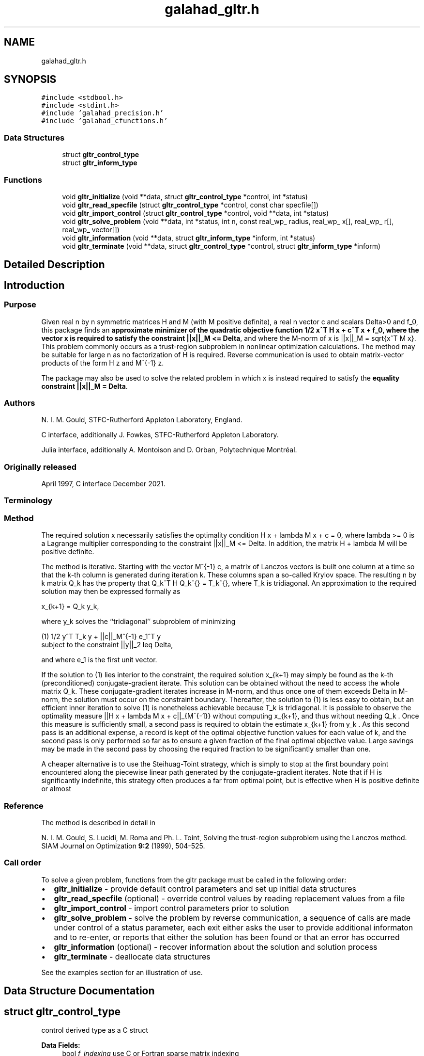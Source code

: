 .TH "galahad_gltr.h" 3 "Sun Apr 16 2023" "C interfaces to GALAHAD GLTR" \" -*- nroff -*-
.ad l
.nh
.SH NAME
galahad_gltr.h
.SH SYNOPSIS
.br
.PP
\fC#include <stdbool\&.h>\fP
.br
\fC#include <stdint\&.h>\fP
.br
\fC#include 'galahad_precision\&.h'\fP
.br
\fC#include 'galahad_cfunctions\&.h'\fP
.br

.SS "Data Structures"

.in +1c
.ti -1c
.RI "struct \fBgltr_control_type\fP"
.br
.ti -1c
.RI "struct \fBgltr_inform_type\fP"
.br
.in -1c
.SS "Functions"

.in +1c
.ti -1c
.RI "void \fBgltr_initialize\fP (void **data, struct \fBgltr_control_type\fP *control, int *status)"
.br
.ti -1c
.RI "void \fBgltr_read_specfile\fP (struct \fBgltr_control_type\fP *control, const char specfile[])"
.br
.ti -1c
.RI "void \fBgltr_import_control\fP (struct \fBgltr_control_type\fP *control, void **data, int *status)"
.br
.ti -1c
.RI "void \fBgltr_solve_problem\fP (void **data, int *status, int n, const real_wp_ radius, real_wp_ x[], real_wp_ r[], real_wp_ vector[])"
.br
.ti -1c
.RI "void \fBgltr_information\fP (void **data, struct \fBgltr_inform_type\fP *inform, int *status)"
.br
.ti -1c
.RI "void \fBgltr_terminate\fP (void **data, struct \fBgltr_control_type\fP *control, struct \fBgltr_inform_type\fP *inform)"
.br
.in -1c
.SH "Detailed Description"
.PP 

.SH "Introduction"
.PP
.SS "Purpose"
Given real n by n symmetric matrices H and M (with M positive definite), a real n vector c and scalars Delta>0 and f_0, this package finds an \fB approximate minimizer of the quadratic objective function 1/2 x^T H x + c^T x + f_0, where the vector x is required to satisfy the constraint ||x||_M <= Delta\fP, and where the M-norm of x is ||x||_M = sqrt{x^T M x}\&. This problem commonly occurs as a trust-region subproblem in nonlinear optimization calculations\&. The method may be suitable for large n as no factorization of H is required\&. Reverse communication is used to obtain matrix-vector products of the form H z and M^{-1} z\&.
.PP
The package may also be used to solve the related problem in which x is instead required to satisfy the \fBequality constraint ||x||_M = Delta\fP\&.
.SS "Authors"
N\&. I\&. M\&. Gould, STFC-Rutherford Appleton Laboratory, England\&.
.PP
C interface, additionally J\&. Fowkes, STFC-Rutherford Appleton Laboratory\&.
.PP
Julia interface, additionally A\&. Montoison and D\&. Orban, Polytechnique Montréal\&.
.SS "Originally released"
April 1997, C interface December 2021\&.
.SS "Terminology"
.SS "Method"
The required solution x necessarily satisfies the optimality condition H x + lambda M x + c = 0, where lambda >= 0 is a Lagrange multiplier corresponding to the constraint ||x||_M <= Delta\&. In addition, the matrix H + lambda M will be positive definite\&.
.PP
The method is iterative\&. Starting with the vector M^{-1} c, a matrix of Lanczos vectors is built one column at a time so that the k-th column is generated during iteration k\&. These columns span a so-called Krylov space\&. The resulting n by k matrix Q_k has the property that Q_k^T H Q_k^{} = T_k^{}, where T_k is tridiagonal\&. An approximation to the required solution may then be expressed formally as \[x_{k+1} = Q_k y_k,\]  
\n
   x_{k+1}  =  Q_k y_k,
\n
 where y_k solves the ``tridiagonal'' subproblem of minimizing \[(1) \;\;\; 1/2 y^T T_k y + ||c||_{M^{-1}} e_1^T y\;\mbox{subject to the constraint}\; ||y||_2 <= Delta,\]  
\n
  (1)    1/2 y^T T_k y  + ||c||_M^{-1} e_1^T y
         subject to the constraint ||y||_2  leq  Delta,
\n
 and where e_1 is the first unit vector\&.
.PP
If the solution to (1) lies interior to the constraint, the required solution x_{k+1} may simply be found as the k-th (preconditioned) conjugate-gradient iterate\&. This solution can be obtained without the need to access the whole matrix Q_k\&. These conjugate-gradient iterates increase in M-norm, and thus once one of them exceeds Delta in M-norm, the solution must occur on the constraint boundary\&. Thereafter, the solution to (1) is less easy to obtain, but an efficient inner iteration to solve (1) is nonetheless achievable because T_k is tridiagonal\&. It is possible to observe the optimality measure ||H x + lambda M x + c||_{M^{-1}} without computing x_{k+1}, and thus without needing Q_k \&. Once this measure is sufficiently small, a second pass is required to obtain the estimate x_{k+1} from y_k \&. As this second pass is an additional expense, a record is kept of the optimal objective function values for each value of k, and the second pass is only performed so far as to ensure a given fraction of the final optimal objective value\&. Large savings may be made in the second pass by choosing the required fraction to be significantly smaller than one\&.
.PP
A cheaper alternative is to use the Steihuag-Toint strategy, which is simply to stop at the first boundary point encountered along the piecewise linear path generated by the conjugate-gradient iterates\&. Note that if H is significantly indefinite, this strategy often produces a far from optimal point, but is effective when H is positive definite or almost
.SS "Reference"
The method is described in detail in
.PP
N\&. I\&. M\&. Gould, S\&. Lucidi, M\&. Roma and Ph\&. L\&. Toint, Solving the trust-region subproblem using the Lanczos method\&. SIAM Journal on Optimization \fB9:2\fP (1999), 504-525\&.
.SS "Call order"
To solve a given problem, functions from the gltr package must be called in the following order:
.PP
.IP "\(bu" 2
\fBgltr_initialize\fP - provide default control parameters and set up initial data structures
.IP "\(bu" 2
\fBgltr_read_specfile\fP (optional) - override control values by reading replacement values from a file
.IP "\(bu" 2
\fBgltr_import_control\fP - import control parameters prior to solution
.IP "\(bu" 2
\fBgltr_solve_problem\fP - solve the problem by reverse communication, a sequence of calls are made under control of a status parameter, each exit either asks the user to provide additional informaton and to re-enter, or reports that either the solution has been found or that an error has occurred
.IP "\(bu" 2
\fBgltr_information\fP (optional) - recover information about the solution and solution process
.IP "\(bu" 2
\fBgltr_terminate\fP - deallocate data structures
.PP
.PP
   
  See the examples section for an illustration of use.
   
.SH "Data Structure Documentation"
.PP 
.SH "struct gltr_control_type"
.PP 
control derived type as a C struct 
.PP
\fBData Fields:\fP
.RS 4
bool \fIf_indexing\fP use C or Fortran sparse matrix indexing 
.br
.PP
int \fIerror\fP error and warning diagnostics occur on stream error 
.br
.PP
int \fIout\fP general output occurs on stream out 
.br
.PP
int \fIprint_level\fP the level of output required is specified by print_level 
.br
.PP
int \fIitmax\fP the maximum number of iterations allowed (-ve = no bound) 
.br
.PP
int \fILanczos_itmax\fP the maximum number of iterations allowed once the boundary has been encountered (-ve = no bound) 
.br
.PP
int \fIextra_vectors\fP the number of extra work vectors of length n used 
.br
.PP
int \fIritz_printout_device\fP the unit number for writing debug Ritz values 
.br
.PP
real_wp_ \fIstop_relative\fP the iteration stops successfully when the gradient in the M(inverse) nor is smaller than max( stop_relative * initial M(inverse) gradient norm, stop_absolute ) 
.br
.PP
real_wp_ \fIstop_absolute\fP see stop_relative 
.br
.PP
real_wp_ \fIfraction_opt\fP an estimate of the solution that gives at least \&.fraction_opt times the optimal objective value will be found 
.br
.PP
real_wp_ \fIf_min\fP the iteration stops if the objective-function value is lower than f_min 
.br
.PP
real_wp_ \fIrminvr_zero\fP the smallest value that the square of the M norm of the gradient of the the objective may be before it is considered to be zero 
.br
.PP
real_wp_ \fIf_0\fP the constant term, f_0, in the objective function 
.br
.PP
bool \fIunitm\fP is M the identity matrix ? 
.br
.PP
bool \fIsteihaug_toint\fP should the iteration stop when the Trust-region is first encountered ? 
.br
.PP
bool \fIboundary\fP is the solution thought to lie on the constraint boundary ? 
.br
.PP
bool \fIequality_problem\fP is the solution required to lie on the constraint boundary ? 
.br
.PP
bool \fIspace_critical\fP if \&.space_critical true, every effort will be made to use as little space as possible\&. This may result in longer computation time 
.br
.PP
bool \fIdeallocate_error_fatal\fP if \&.deallocate_error_fatal is true, any array/pointer deallocation error will terminate execution\&. Otherwise, computation will continue 
.br
.PP
bool \fIprint_ritz_values\fP should the Ritz values be written to the debug stream? 
.br
.PP
char \fIritz_file_name[31]\fP name of debug file containing the Ritz values 
.br
.PP
char \fIprefix[31]\fP all output lines will be prefixed by \&.prefix(2:LEN(TRIM(\&.prefix))-1) where \&.prefix contains the required string enclosed in quotes, e\&.g\&. 'string' or 'string' 
.br
.PP
.RE
.PP
.SH "struct gltr_inform_type"
.PP 
inform derived type as a C struct 
.PP
\fBData Fields:\fP
.RS 4
int \fIstatus\fP return status\&. See \fBgltr_solve_problem\fP for details 
.br
.PP
int \fIalloc_status\fP the status of the last attempted allocation/deallocation 
.br
.PP
char \fIbad_alloc[81]\fP the name of the array for which an allocation/deallocation error ocurred 
.br
.PP
int \fIiter\fP the total number of iterations required 
.br
.PP
int \fIiter_pass2\fP the total number of pass-2 iterations required if the solution lies on the trust-region boundary 
.br
.PP
real_wp_ \fIobj\fP the value of the quadratic function 
.br
.PP
real_wp_ \fImultiplier\fP the Lagrange multiplier corresponding to the trust-region constraint 
.br
.PP
real_wp_ \fImnormx\fP the M-norm of x 
.br
.PP
real_wp_ \fIpiv\fP the latest pivot in the Cholesky factorization of the Lanczos tridiagona 
.br
.PP
real_wp_ \fIcurv\fP the most negative cuurvature encountered 
.br
.PP
real_wp_ \fIrayleigh\fP the current Rayleigh quotient 
.br
.PP
real_wp_ \fIleftmost\fP an estimate of the leftmost generalized eigenvalue of the pencil (H,M) 
.br
.PP
bool \fInegative_curvature\fP was negative curvature encountered ? 
.br
.PP
bool \fIhard_case\fP did the hard case occur ? 
.br
.PP
.RE
.PP
.SH "Function Documentation"
.PP 
.SS "void gltr_initialize (void ** data, struct \fBgltr_control_type\fP * control, int * status)"
Set default control values and initialize private data
.PP
\fBParameters\fP
.RS 4
\fIdata\fP holds private internal data
.br
\fIcontrol\fP is a struct containing control information (see \fBgltr_control_type\fP)
.br
\fIstatus\fP is a scalar variable of type int, that gives the exit status from the package\&. Possible values are (currently): 
.PD 0

.IP "\(bu" 2
0\&. The import was succesful\&. 
.PP
.RE
.PP

.SS "void gltr_read_specfile (struct \fBgltr_control_type\fP * control, const char specfile[])"
Read the content of a specification file, and assign values associated with given keywords to the corresponding control parameters\&. By default, the spcification file will be named RUNGLTR\&.SPC and lie in the current directory\&. Refer to Table 2\&.1 in the fortran documentation provided in $GALAHAD/doc/gltr\&.pdf for a list of keywords that may be set\&.
.PP
\fBParameters\fP
.RS 4
\fIcontrol\fP is a struct containing control information (see \fBgltr_control_type\fP) 
.br
\fIspecfile\fP is a character string containing the name of the specification file 
.RE
.PP

.SS "void gltr_import_control (struct \fBgltr_control_type\fP * control, void ** data, int * status)"
Import control parameters prior to solution\&.
.PP
\fBParameters\fP
.RS 4
\fIcontrol\fP is a struct whose members provide control paramters for the remaining prcedures (see \fBgltr_control_type\fP)
.br
\fIdata\fP holds private internal data
.br
\fIstatus\fP is a scalar variable of type int, that gives the exit status from the package\&. Possible values are (currently): 
.PD 0

.IP "\(bu" 2
1\&. The import was succesful, and the package is ready for the solve phase 
.PP
.RE
.PP

.SS "void gltr_solve_problem (void ** data, int * status, int n, const real_wp_ radius, real_wp_ x[], real_wp_ r[], real_wp_ vector[])"
Solve the trust-region problem using reverse communication\&.
.PP
\fBParameters\fP
.RS 4
\fIdata\fP holds private internal data
.br
\fIstatus\fP is a scalar variable of type int, that gives the entry and exit status from the package\&. 
.br
 This must be set to 
.PD 0

.IP "\(bu" 2
1\&. on initial entry\&. Set r (below) to c for this entry\&. 
.IP "\(bu" 2
4\&. the iteration is to be restarted with a smaller radius but with all other data unchanged\&. Set r (below) to c for this entry\&.
.PP
Possible exit values are: 
.PD 0

.IP "\(bu" 2
0\&. the solution has been found 
.IP "\(bu" 2
2\&. the inverse of M must be applied to vector with the result returned in vector and the function re-entered with all other data unchanged\&. This will only happen if control\&.unitm is false 
.IP "\(bu" 2
3\&. the product H * vector must be formed, with the result returned in vector and the function re-entered with all other data unchanged 
.IP "\(bu" 2
5\&. The iteration must be restarted\&. Reset r (below) to c and re-enter with all other data unchanged\&. This exit will only occur if control\&.steihaug_toint is false and the solution lies on the trust-region boundary 
.IP "\(bu" 2
-1\&. an array allocation has failed 
.IP "\(bu" 2
-2\&. an array deallocation has failed 
.IP "\(bu" 2
-3\&. n and/or radius is not positive 
.IP "\(bu" 2
-15\&. the matrix M appears to be indefinite 
.IP "\(bu" 2
-18\&. the iteration limit has been exceeded 
.IP "\(bu" 2
-30\&. the trust-region has been encountered in Steihaug-Toint mode 
.IP "\(bu" 2
-31\&. the function value is smaller than control\&.f_min
.PP
.br
\fIn\fP is a scalar variable of type int, that holds the number of variables
.br
\fIradius\fP is a scalar of type double, that holds the trust-region radius, Delta, used\&. radius must be strictly positive
.br
\fIx\fP is a one-dimensional array of size n and type double, that holds the solution x\&. The j-th component of x, j = 0, \&.\&.\&. , n-1, contains x_j \&.
.br
\fIr\fP is a one-dimensional array of size n and type double, that that must be set to c on entry (status = 1) and re-entry ! (status = 4, 5)\&. On exit, r contains the resiual H x + c\&.
.br
\fIvector\fP is a one-dimensional array of size n and type double, that should be used and reset appropriately when status = 2 and 3 as directed\&. 
.RE
.PP

.SS "void gltr_information (void ** data, struct \fBgltr_inform_type\fP * inform, int * status)"
Provides output information
.PP
\fBParameters\fP
.RS 4
\fIdata\fP holds private internal data
.br
\fIinform\fP is a struct containing output information (see \fBgltr_inform_type\fP)
.br
\fIstatus\fP is a scalar variable of type int, that gives the exit status from the package\&. Possible values are (currently): 
.PD 0

.IP "\(bu" 2
0\&. The values were recorded succesfully 
.PP
.RE
.PP

.SS "void gltr_terminate (void ** data, struct \fBgltr_control_type\fP * control, struct \fBgltr_inform_type\fP * inform)"
Deallocate all internal private storage
.PP
\fBParameters\fP
.RS 4
\fIdata\fP holds private internal data
.br
\fIcontrol\fP is a struct containing control information (see \fBgltr_control_type\fP)
.br
\fIinform\fP is a struct containing output information (see \fBgltr_inform_type\fP) 
.RE
.PP

.SH "Author"
.PP 
Generated automatically by Doxygen for C interfaces to GALAHAD GLTR from the source code\&.
